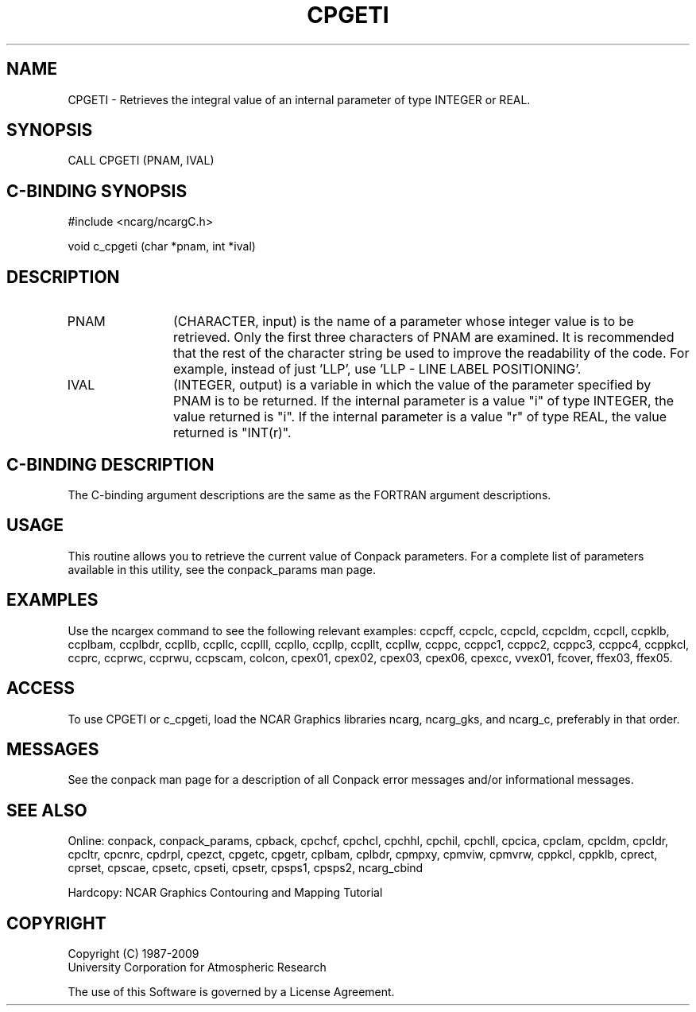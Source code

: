 .TH CPGETI 3NCARG "March 1993" UNIX "NCAR GRAPHICS"
.na
.nh
.SH NAME
CPGETI - Retrieves the integral value of an internal parameter of type
INTEGER or REAL.
.SH SYNOPSIS
CALL CPGETI (PNAM, IVAL)
.SH C-BINDING SYNOPSIS
#include <ncarg/ncargC.h>
.sp
void c_cpgeti (char *pnam, int *ival)
.SH DESCRIPTION 
.IP PNAM 12
(CHARACTER, input) is the name of a parameter whose 
integer value is to be retrieved. Only the first three 
characters of PNAM are examined. It is recommended that the 
rest of the character string be used to improve the 
readability of the code. For example, instead of just 
\&'LLP', use 'LLP - LINE LABEL POSITIONING'.
.IP IVAL 12
(INTEGER, output) is a variable in which the value of 
the parameter specified by PNAM is to be returned.
If the internal parameter is a value "i" of type INTEGER, the value returned
is "i".
If the internal parameter is a value "r" of type REAL, the value returned is
"INT(r)".
.SH C-BINDING DESCRIPTION
The C-binding argument descriptions are the same as the FORTRAN 
argument descriptions.
.SH USAGE
This routine allows you to retrieve the current value of
Conpack parameters.  For a complete list of parameters available
in this utility, see the conpack_params man page.
.SH EXAMPLES
Use the ncargex command to see the following relevant
examples: 
ccpcff,
ccpclc,
ccpcld,
ccpcldm,
ccpcll,
ccpklb,
ccplbam,
ccplbdr,
ccpllb,
ccpllc,
ccplll,
ccpllo,
ccpllp,
ccpllt,
ccpllw,
ccppc,
ccppc1,
ccppc2,
ccppc3,
ccppc4,
ccppkcl,
ccprc,
ccprwc,
ccprwu,
ccpscam,
colcon,
cpex01,
cpex02,
cpex03,
cpex06,
cpexcc,
vvex01,
fcover,
ffex03,
ffex05.
.SH ACCESS
To use CPGETI or c_cpgeti, load the NCAR Graphics libraries ncarg, ncarg_gks,
and ncarg_c, preferably in that order.  
.SH MESSAGES
See the conpack man page for a description of all Conpack error
messages and/or informational messages.
.SH SEE ALSO
Online:
conpack,
conpack_params,
cpback, cpchcf, cpchcl, cpchhl, cpchil, cpchll, cpcica, cpclam, cpcldm,
cpcldr, cpcltr, cpcnrc, cpdrpl, cpezct, cpgetc, cpgetr, cplbam,
cplbdr, cpmpxy, cpmviw, cpmvrw, cppkcl, cppklb, cprect, cprset, cpscae,
cpsetc, cpseti, cpsetr, cpsps1, cpsps2, ncarg_cbind
.sp
Hardcopy:
NCAR Graphics Contouring and Mapping Tutorial
.SH COPYRIGHT
Copyright (C) 1987-2009
.br
University Corporation for Atmospheric Research
.br

The use of this Software is governed by a License Agreement.
